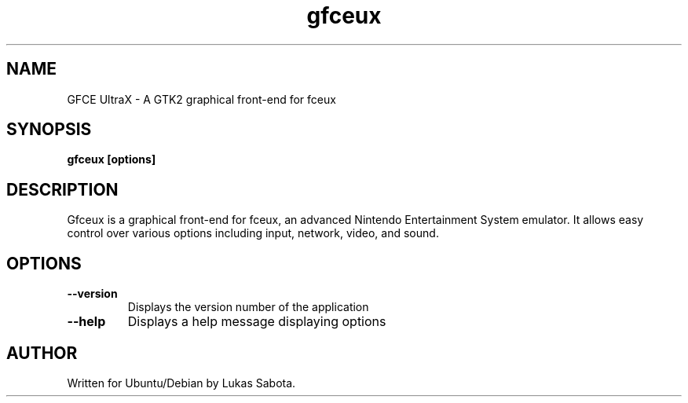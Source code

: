 .TH gfceux 1 "August 10, 2008" "Lukas Sabota"
.SH NAME
GFCE UltraX - A GTK2 graphical front-end for fceux
.SH SYNOPSIS
.B gfceux
.BR [options]
.PP
.SH DESCRIPTION
Gfceux is a graphical front-end for fceux, an advanced Nintendo Entertainment System emulator.  
It allows easy control over various options including input, network, video, and sound.
.SH OPTIONS
.TP
.B --version
Displays the version number of the application
.TP
.B --help 
Displays a help message displaying options
.SH AUTHOR
.TP
Written for Ubuntu/Debian by Lukas Sabota.
